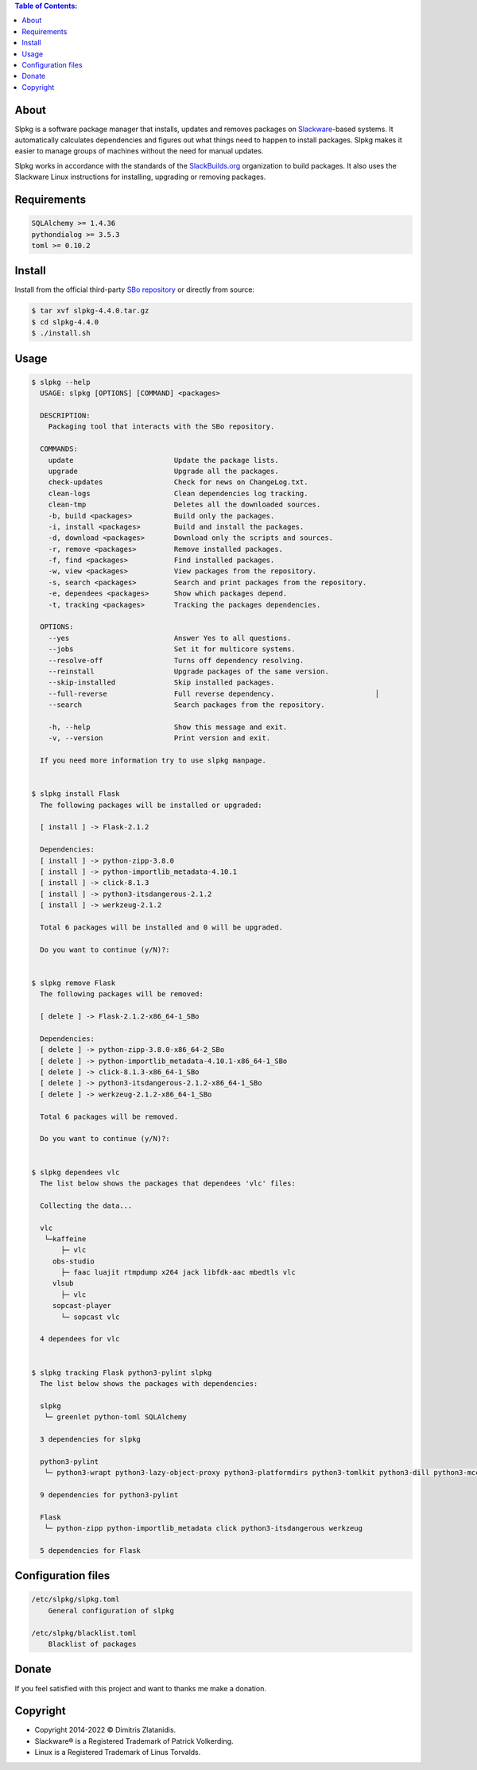.. contents:: Table of Contents:


About
-----

Slpkg is a software package manager that installs, updates and removes packages on `Slackware <http://www.slackware.com/>`_-based systems.
It automatically calculates dependencies and figures out what things need to happen to install packages. 
Slpkg makes it easier to manage groups of machines without the need for manual updates.

Slpkg works in accordance with the standards of the `SlackBuilds.org <https://www.slackbuilds.org>`_ organization to build packages. 
It also uses the Slackware Linux instructions for installing, upgrading or removing packages.

.. image:: https://gitlab.com/dslackw/images/raw/master/slpkg/slpkg_package.png
    :target: https://gitlab.com/dslackw/slpkg


Requirements
------------

.. code-block:: bash

    SQLAlchemy >= 1.4.36
    pythondialog >= 3.5.3
    toml >= 0.10.2

Install
-------

Install from the official third-party `SBo repository <https://slackbuilds.org/repository/15.0/system/slpkg/>`_ or directly from source:

.. code-block:: bash

    $ tar xvf slpkg-4.4.0.tar.gz
    $ cd slpkg-4.4.0
    $ ./install.sh


Usage
-----

.. code-block:: bash

    $ slpkg --help
      USAGE: slpkg [OPTIONS] [COMMAND] <packages>

      DESCRIPTION:
        Packaging tool that interacts with the SBo repository.

      COMMANDS:
        update                        Update the package lists.
        upgrade                       Upgrade all the packages.
        check-updates                 Check for news on ChangeLog.txt.
        clean-logs                    Clean dependencies log tracking.
        clean-tmp                     Deletes all the downloaded sources.
        -b, build <packages>          Build only the packages.
        -i, install <packages>        Build and install the packages.
        -d, download <packages>       Download only the scripts and sources.
        -r, remove <packages>         Remove installed packages.
        -f, find <packages>           Find installed packages.
        -w, view <packages>           View packages from the repository.
        -s, search <packages>         Search and print packages from the repository.
        -e, dependees <packages>      Show which packages depend.
        -t, tracking <packages>       Tracking the packages dependencies.

      OPTIONS:
        --yes                         Answer Yes to all questions.
        --jobs                        Set it for multicore systems.
        --resolve-off                 Turns off dependency resolving.
        --reinstall                   Upgrade packages of the same version.
        --skip-installed              Skip installed packages.
        --full-reverse                Full reverse dependency.                        │
        --search                      Search packages from the repository.

        -h, --help                    Show this message and exit.
        -v, --version                 Print version and exit.

      If you need more information try to use slpkg manpage.


    $ slpkg install Flask
      The following packages will be installed or upgraded:

      [ install ] -> Flask-2.1.2

      Dependencies:
      [ install ] -> python-zipp-3.8.0
      [ install ] -> python-importlib_metadata-4.10.1
      [ install ] -> click-8.1.3
      [ install ] -> python3-itsdangerous-2.1.2
      [ install ] -> werkzeug-2.1.2

      Total 6 packages will be installed and 0 will be upgraded.

      Do you want to continue (y/N)?:


    $ slpkg remove Flask
      The following packages will be removed:

      [ delete ] -> Flask-2.1.2-x86_64-1_SBo

      Dependencies:
      [ delete ] -> python-zipp-3.8.0-x86_64-2_SBo
      [ delete ] -> python-importlib_metadata-4.10.1-x86_64-1_SBo
      [ delete ] -> click-8.1.3-x86_64-1_SBo
      [ delete ] -> python3-itsdangerous-2.1.2-x86_64-1_SBo
      [ delete ] -> werkzeug-2.1.2-x86_64-1_SBo

      Total 6 packages will be removed.

      Do you want to continue (y/N)?:


    $ slpkg dependees vlc
      The list below shows the packages that dependees 'vlc' files:

      Collecting the data...

      vlc
       └─kaffeine
           ├─ vlc
         obs-studio
           ├─ faac luajit rtmpdump x264 jack libfdk-aac mbedtls vlc
         vlsub
           ├─ vlc
         sopcast-player
           └─ sopcast vlc

      4 dependees for vlc


    $ slpkg tracking Flask python3-pylint slpkg
      The list below shows the packages with dependencies:

      slpkg
       └─ greenlet python-toml SQLAlchemy

      3 dependencies for slpkg

      python3-pylint
       └─ python3-wrapt python3-lazy-object-proxy python3-platformdirs python3-tomlkit python3-dill python3-mccabe python3-isort python3-astroid python-toml

      9 dependencies for python3-pylint

      Flask
       └─ python-zipp python-importlib_metadata click python3-itsdangerous werkzeug

      5 dependencies for Flask


Configuration files
-------------------

.. code-block:: bash

    /etc/slpkg/slpkg.toml
        General configuration of slpkg

    /etc/slpkg/blacklist.toml
        Blacklist of packages

Donate
------

If you feel satisfied with this project and want to thanks me make a donation.

.. image:: https://gitlab.com/dslackw/images/raw/master/donate/paypaldonate.png
   :target: https://www.paypal.me/dslackw


Copyright
---------

- Copyright 2014-2022 © Dimitris Zlatanidis.
- Slackware® is a Registered Trademark of Patrick Volkerding. 
- Linux is a Registered Trademark of Linus Torvalds.
